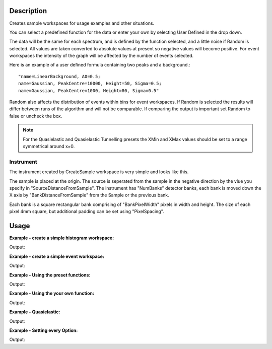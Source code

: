 .. algorithm::

.. summary::

.. alias::

.. properties::

Description
-----------

Creates sample workspaces for usage examples and other situations.

You can select a predefined function for the data or enter your own by selecting
User Defined in the drop down.

The data will be the same for each spectrum, and is defined by the function
selected, and a little noise if Random is selected. All values are taken
converted to absolute values at present so negative values will become positive.
For event workspaces the intensity of the graph will be affected by the number
of events selected.

Here is an example of a user defined formula containing two peaks and a
background.::

	"name=LinearBackground, A0=0.5;
	name=Gaussian, PeakCentre=10000, Height=50, Sigma=0.5;
	name=Gaussian, PeakCentre=1000, Height=80, Sigma=0.5"

Random also affects the distribution of events within bins for event
workspaces. If Random is selected the results will differ between runs
of the algorithm and will not be comparable. If comparing the output is
important set Random to false or uncheck the box.

.. note::
  For the Quasielastic and Quasielastic Tunnelling presets the XMin and XMax
  values should be set to a range symmetrical around x=0.

Instrument
~~~~~~~~~~

The instrument created by CreateSample workspace is very simple and looks like
this.

.. image:: ../images/CreateSampleWorkspaceInstrument.png
    :width: 100%
    :alt: A labelled image of the instrument created by CreateSampleWorkspace

The sample is placed at the origin.  The source is seperated from the sample in
the negative direction by the vlue you specify in "SourceDistanceFromSample".
The instrument has "NumBanks" detector banks, each bank is moved down the X axis
by "BankDistanceFromSample" from the Sample or the previous bank.

Each bank is a square rectangular bank comprising of "BankPixelWidth" pixels in
width and height.  The size of each pixel 4mm square, but additional padding can
be set using "PixelSpacing".

Usage
-----

**Example - create a simple histogram workspace:**

.. testcode:: ExHistSimple

   # create histogram workspace
   ws = CreateSampleWorkspace()

   print "Number of spectra: " +  str(ws.getNumberHistograms())
   print "Number of bins: " +  str(ws.blocksize())
   print "Each spectra has a level backgound of " + str(ws.readY(0)[0]) + \
    " counts and a peak in the centre of " + str(ws.readY(0)[50]) + " counts."

Output:

.. testoutput:: ExHistSimple

   Number of spectra: 200
   Number of bins: 100
   Each spectra has a level backgound of 0.3 counts and a peak in the centre of 10.3 counts.

**Example - create a simple event workspace:**

.. testcode:: ExEventSimple

   # create event workspace
   ws = CreateSampleWorkspace("Event")

   print "Number of spectra: " +  str(ws.getNumberHistograms())
   print "Number of bins: " +  str(ws.blocksize())
   print "Number of events: " +  str(ws.getNumberEvents())
   print "Event Workspaces come with bins set by default to a bin width of " + str(ws.readX(0)[1]-ws.readX(0)[0])
   #The data itensity of an EventWorkspce is scaled by the number of events used, so the values differ from the histogram above.
   print "Each spectra has a level backgound of " + str(ws.readY(0)[0]) + \
   	" counts and a peak in the centre of " + str(ws.readY(0)[50]) + " counts."

Output:

.. testoutput:: ExEventSimple

   Number of spectra: 200
   Number of bins: 100
   Number of events: 190000
   Event Workspaces come with bins set by default to a bin width of 200.0
   Each spectra has a level backgound of 7.0 counts and a peak in the centre of 257.0 counts.

**Example - Using the preset functions:**

.. testcode:: ExHistPresets

   # create a workspace with Flat Background
   wsFlat = CreateSampleWorkspace("Histogram","Flat background")
   print "Flat background has a constant value of " + str(wsFlat.readY(0)[0]) + " counts."

   # create a workspace with multiple peaks
   wsMulti = CreateSampleWorkspace("Histogram","Multiple Peaks")
   print "Multiple Peaks has a level backgound of " + str(wsMulti.readY(0)[0]),
   print "counts and two gaussian peaks, the largest of which is " + str(wsMulti.readY(0)[60]) + " counts."

   # create a workspace with Exponential Decay
   wsExp = CreateSampleWorkspace("Histogram","Exp Decay")
   print ("Exp Decay starts high and drops rapidly to %.2f counts at 8,000 us (with the default binning)." % wsExp.readY(0)[40])

Output:

.. testoutput:: ExHistPresets

   Flat background has a constant value of 1.0 counts.
   Multiple Peaks has a level backgound of 0.3 counts and two gaussian peaks, the largest of which is 8.3 counts.
   Exp Decay starts high and drops rapidly to 0.03 counts at 8,000 us (with the default binning).

**Example - Using the your own function:**

.. testcode:: ExHistUserFunc

   # create a workspace with data defined using the function string below
   myFunc = "name=LinearBackground, A0=0.5;name=Gaussian, PeakCentre=10000, Height=50, Sigma=0.5;name=Gaussian, PeakCentre=1000, Height=80, Sigma=0.5"

   ws = CreateSampleWorkspace("Histogram","User Defined",myFunc)

   print "My function defined a background of "+ str(ws.readY(0)[0]) + " counts."
   print "With a peak reaching "+ str(ws.readY(0)[5]) + " counts at 1,000 us,"
   print "and another reaching "+ str(ws.readY(0)[50]) + " counts at 10,000 us."

Output:

.. testoutput:: ExHistUserFunc

   My function defined a background of 0.5 counts.
   With a peak reaching 80.5 counts at 1,000 us,
   and another reaching 50.5 counts at 10,000 us.

**Example - Quasielastic:**

.. testcode:: ExQuasielastic

   ws=CreateSampleWorkspace(Function="Quasielastic",
                            XUnit="DeltaE",
                            XMin=-0.5,
                            XMax=0.5,
                            BinWidth=0.01)

   print "Number of spectra: " +  str(ws.getNumberHistograms())
   print "Number of bins: " +  str(ws.blocksize())

Output:

.. testoutput:: ExQuasielastic

   Number of spectra: 200
   Number of bins: 100

**Example - Setting every Option:**

.. testcode:: ExEveryOption

   #Random adds a little random noise to the data function
   ws=CreateSampleWorkspace(WorkspaceType="Event",Function="One Peak",NumBanks=4,BankPixelWidth=5,NumEvents=500,Random=True,XUnit="tof",XMin=0, XMax=8000, BinWidth=100)

   print "Number of spectra: " +  str(ws.getNumberHistograms())
   print "Number of bins: " +  str(ws.blocksize())

Output:

.. testoutput:: ExEveryOption

   Number of spectra: 100
   Number of bins: 80

.. categories::

.. sourcelink::
